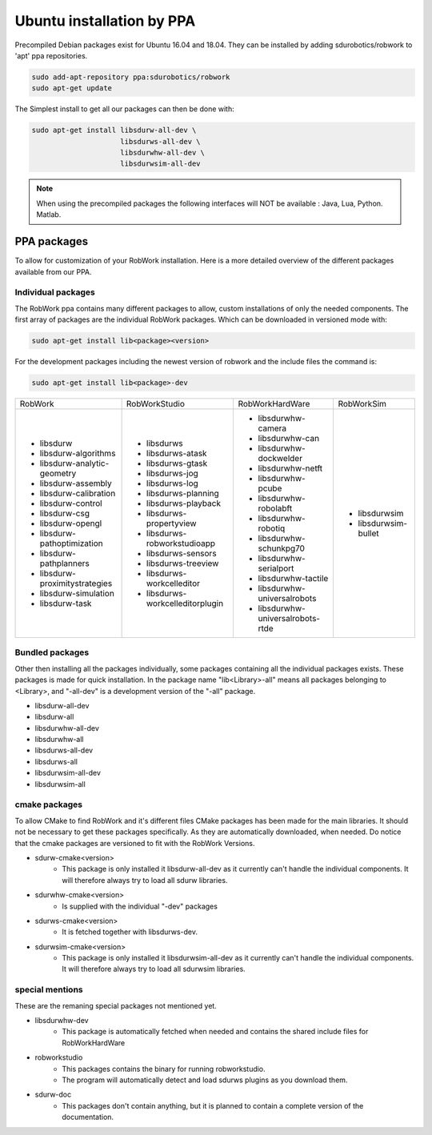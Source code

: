 Ubuntu installation by PPA
*****************************

Precompiled Debian packages exist for Ubuntu 16.04 and 18.04.
They can be installed by adding sdurobotics/robwork to 'apt' ppa repositories.

.. code-block:: bash

    sudo add-apt-repository ppa:sdurobotics/robwork
    sudo apt-get update

The Simplest install to get all our packages can then be done with:

.. code-block:: bash

    sudo apt-get install libsdurw-all-dev \
                         libsdurws-all-dev \
                         libsdurwhw-all-dev \
                         libsdurwsim-all-dev

.. note::

    When using the precompiled packages the following interfaces will NOT be available : Java, Lua, Python. Matlab.

PPA packages
------------
To allow for customization of your RobWork installation.
Here is a more detailed overview of the different packages available from our PPA.


Individual packages
###################

The RobWork ppa contains many different packages to allow, custom installations of only the needed components.
The first array of packages are the individual RobWork packages. Which can be downloaded in versioned mode with:

.. code-block:: bash

    sudo apt-get install lib<package><version>

For the development packages including the newest version of robwork and the include files the command is:

.. code-block:: bash

    sudo apt-get install lib<package>-dev

+---------------------------------+-----------------------------------+------------------------------------+-----------------------+
| RobWork                         | RobWorkStudio                     | RobWorkHardWare                    | RobWorkSim            |
+---------------------------------+-----------------------------------+------------------------------------+-----------------------+
|  - libsdurw                     |  - libsdurws                      |  - libsdurwhw-camera               |  - libsdurwsim        |
|  - libsdurw-algorithms          |  - libsdurws-atask                |  - libsdurwhw-can                  |  - libsdurwsim-bullet |
|  - libsdurw-analytic-geometry   |  - libsdurws-gtask                |  - libsdurwhw-dockwelder           |                       |
|  - libsdurw-assembly            |  - libsdurws-jog                  |  - libsdurwhw-netft                |                       |
|  - libsdurw-calibration         |  - libsdurws-log                  |  - libsdurwhw-pcube                |                       |
|  - libsdurw-control             |  - libsdurws-planning             |  - libsdurwhw-robolabft            |                       |
|  - libsdurw-csg                 |  - libsdurws-playback             |  - libsdurwhw-robotiq              |                       |
|  - libsdurw-opengl              |  - libsdurws-propertyview         |  - libsdurwhw-schunkpg70           |                       |
|  - libsdurw-pathoptimization    |  - libsdurws-robworkstudioapp     |  - libsdurwhw-serialport           |                       |
|  - libsdurw-pathplanners        |  - libsdurws-sensors              |  - libsdurwhw-tactile              |                       |
|  - libsdurw-proximitystrategies |  - libsdurws-treeview             |  - libsdurwhw-universalrobots      |                       |
|  - libsdurw-simulation          |  - libsdurws-workcelleditor       |  - libsdurwhw-universalrobots-rtde |                       |
|  - libsdurw-task                |  - libsdurws-workcelleditorplugin |                                    |                       |
+---------------------------------+-----------------------------------+------------------------------------+-----------------------+

Bundled packages
################

Other then installing all the packages individually,
some packages containing all the individual packages exists.
These packages is made for quick installation.
In the package name "lib<Library>-all" means all packages belonging to <Library>,
and "-all-dev" is a development version of the "-all" package.

- libsdurw-all-dev
- libsdurw-all
- libsdurwhw-all-dev
- libsdurwhw-all
- libsdurws-all-dev
- libsdurws-all
- libsdurwsim-all-dev
- libsdurwsim-all


cmake packages
##############

To allow CMake to find RobWork and it's different files CMake packages has been made for the main libraries.
It should not be necessary to get these packages specifically.
As they are automatically downloaded, when needed.
Do notice that the cmake packages are versioned to fit with the RobWork Versions.

- sdurw-cmake<version>
    - This package is only installed it libsdurw-all-dev as it currently can't handle the individual components.
      It will therefore always try to load all sdurw libraries.
- sdurwhw-cmake<version>
    - Is supplied with the individual "-dev" packages
- sdurws-cmake<version>
    - It is fetched together with libsdurws-dev.
- sdurwsim-cmake<version>
    - This package is only installed it libsdurwsim-all-dev as it currently can't handle the individual components.
      It will therefore always try to load all sdurwsim libraries.


special mentions
################

These are the remaning special packages not mentioned yet.

- libsdurwhw-dev
    - This package is automatically fetched when needed and contains the shared include files for RobWorkHardWare
- robworkstudio
    - This packages contains the binary for running robworkstudio.
    - The program will automatically detect and load sdurws plugins as you download them.
- sdurw-doc
    - This packages don't contain anything, but it is planned to contain a complete version of the documentation.

